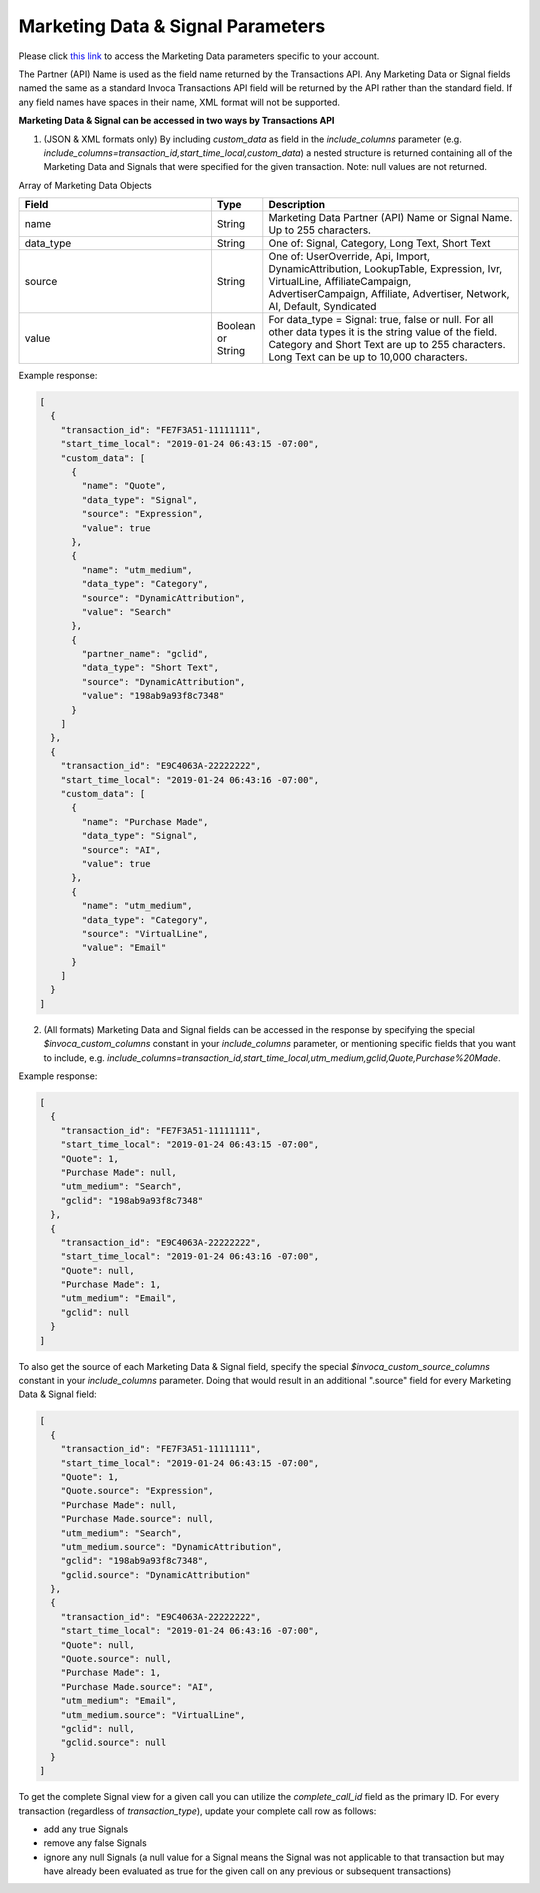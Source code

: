 

Marketing Data & Signal Parameters
**********************

Please click  `this link <https://www2.invoca.net/customer_data_dictionary/home>`_ to access the Marketing Data parameters specific to your account.

The Partner (API) Name is used as the field name returned by the Transactions API. Any Marketing Data or Signal fields named the same as a standard Invoca Transactions API field will be returned by the API rather than the standard field. If any field names have spaces in their name, XML format will not be supported.

**Marketing Data & Signal can be accessed in two ways by Transactions API**

1. (JSON & XML formats only) By including `custom_data` as field in the `include_columns` parameter (e.g. `include_columns=transaction_id,start_time_local,custom_data`) a nested structure is returned containing all of the Marketing Data and Signals that were specified for the given transaction. Note: null values are not returned.

Array of Marketing Data Objects

..  list-table::
  :widths: 30 8 40
  :header-rows: 1
  :class: parameters

  * - Field
    - Type
    - Description

  * - name
    - String
    - Marketing Data Partner (API) Name or Signal Name. Up to 255 characters.

  * - data_type
    - String
    - One of: Signal, Category, Long Text, Short Text

  * - source
    - String
    - One of: UserOverride, Api, Import, DynamicAttribution, LookupTable, Expression, Ivr, VirtualLine, AffiliateCampaign, AdvertiserCampaign, Affiliate, Advertiser, Network, AI, Default, Syndicated

  * - value
    - Boolean or String
    - For data_type = Signal: true, false or null. For all other data types it is the string value of the field. Category and Short Text are up to 255 characters. Long Text can be up to 10,000 characters.

Example response:

.. code-block:: json

  [
    {
      "transaction_id": "FE7F3A51-11111111",
      "start_time_local": "2019-01-24 06:43:15 -07:00",
      "custom_data": [
        {
          "name": "Quote",
          "data_type": "Signal",
          "source": "Expression",
          "value": true
        },
        {
          "name": "utm_medium",
          "data_type": "Category",
          "source": "DynamicAttribution",
          "value": "Search"
        },
        {
          "partner_name": "gclid",
          "data_type": "Short Text",
          "source": "DynamicAttribution",
          "value": "198ab9a93f8c7348"
        }
      ]
    },
    {
      "transaction_id": "E9C4063A-22222222",
      "start_time_local": "2019-01-24 06:43:16 -07:00",
      "custom_data": [
        {
          "name": "Purchase Made",
          "data_type": "Signal",
          "source": "AI",
          "value": true
        },
        {
          "name": "utm_medium",
          "data_type": "Category",
          "source": "VirtualLine",
          "value": "Email"
        }
      ]
    }
  ]


2. (All formats) Marketing Data and Signal fields can be accessed in the response by specifying the special `$invoca_custom_columns` constant in your `include_columns` parameter, or mentioning specific fields that you want to include, e.g. `include_columns=transaction_id,start_time_local,utm_medium,gclid,Quote,Purchase%20Made`.


Example response:

.. code-block:: json

  [
    {
      "transaction_id": "FE7F3A51-11111111",
      "start_time_local": "2019-01-24 06:43:15 -07:00",
      "Quote": 1,
      "Purchase Made": null,
      "utm_medium": "Search",
      "gclid": "198ab9a93f8c7348"
    },
    {
      "transaction_id": "E9C4063A-22222222",
      "start_time_local": "2019-01-24 06:43:16 -07:00",
      "Quote": null,
      "Purchase Made": 1,
      "utm_medium": "Email",
      "gclid": null
    }
  ]

To also get the source of each Marketing Data & Signal field, specify the special `$invoca_custom_source_columns` constant in your `include_columns` parameter. Doing that would result in an additional ".source" field for every Marketing Data & Signal field:

.. code-block:: json

  [
    {
      "transaction_id": "FE7F3A51-11111111",
      "start_time_local": "2019-01-24 06:43:15 -07:00",
      "Quote": 1,
      "Quote.source": "Expression",
      "Purchase Made": null,
      "Purchase Made.source": null,
      "utm_medium": "Search",
      "utm_medium.source": "DynamicAttribution",
      "gclid": "198ab9a93f8c7348",
      "gclid.source": "DynamicAttribution"
    },
    {
      "transaction_id": "E9C4063A-22222222",
      "start_time_local": "2019-01-24 06:43:16 -07:00",
      "Quote": null,
      "Quote.source": null,
      "Purchase Made": 1,
      "Purchase Made.source": "AI",
      "utm_medium": "Email",
      "utm_medium.source": "VirtualLine",
      "gclid": null,
      "gclid.source": null
    }
  ]


To get the complete Signal view for a given call you can utilize the `complete_call_id` field as the primary ID. For every transaction (regardless of `transaction_type`), update your complete call row as follows:

- add any true Signals
- remove any false Signals
- ignore any null Signals (a null value for a Signal means the Signal was not applicable to that transaction but may have already been evaluated as true for the given call on any previous or subsequent transactions)
